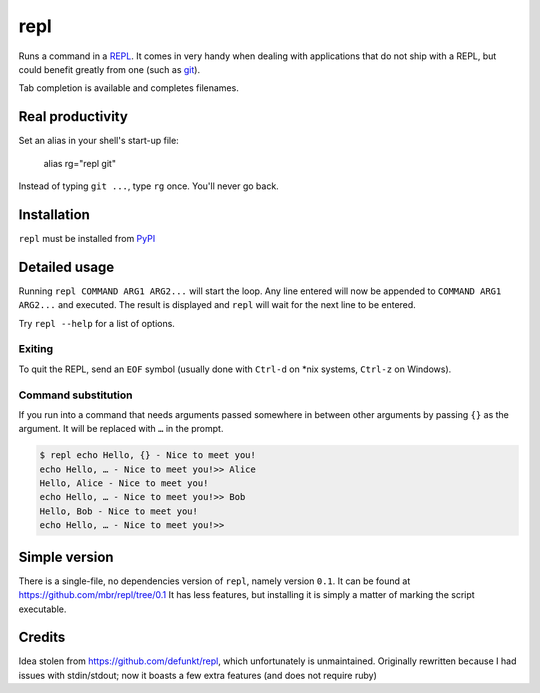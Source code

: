 repl
====

.. image:: repl-demo.gif

Runs a command in a `REPL <https://en.wikipedia.org/wiki/Read-eval-
print_loop>`_. It comes in very handy when dealing with applications that do
not ship with a REPL, but could benefit greatly from one (such as git_).

Tab completion is available and completes filenames.

Real productivity
-----------------

Set an alias in your shell's start-up file:

    alias rg="repl git"

Instead of typing ``git ...``, type ``rg`` once. You'll never go back.


Installation
------------

``repl`` must be installed from PyPI_

.. _git: https://git-scm.com
.. _PyPI: http://pypi.python.org.


Detailed usage
--------------

Running ``repl COMMAND ARG1 ARG2...`` will start the loop. Any line entered
will now be appended to ``COMMAND ARG1 ARG2...`` and executed. The result is
displayed and ``repl`` will wait for the next line to be entered.

Try ``repl --help`` for a list of options.


Exiting
~~~~~~~

To quit the REPL, send an ``EOF`` symbol (usually done with ``Ctrl-d`` on *nix
systems, ``Ctrl-z`` on Windows).


Command substitution
~~~~~~~~~~~~~~~~~~~~

If you run into a command that needs arguments passed somewhere in between
other arguments by passing ``{}`` as the argument. It will be replaced with
``…`` in the prompt.

.. code-block:: sh

    $ repl echo Hello, {} - Nice to meet you!
    echo Hello, … - Nice to meet you!>> Alice
    Hello, Alice - Nice to meet you!
    echo Hello, … - Nice to meet you!>> Bob
    Hello, Bob - Nice to meet you!
    echo Hello, … - Nice to meet you!>>


Simple version
--------------

There is a single-file, no dependencies version of ``repl``, namely version
``0.1``. It can be found at https://github.com/mbr/repl/tree/0.1 It has
less features, but installing it is simply a matter of marking the script
executable.


Credits
-------

Idea stolen from https://github.com/defunkt/repl, which unfortunately is
unmaintained. Originally rewritten because I had issues with stdin/stdout; now
it boasts a few extra features (and does not require ruby)
